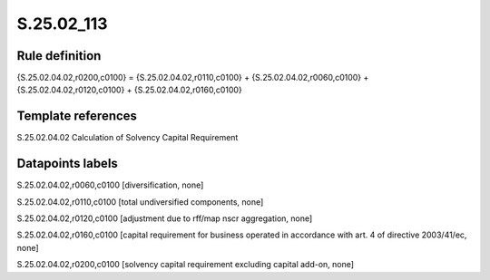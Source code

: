 ===========
S.25.02_113
===========

Rule definition
---------------

{S.25.02.04.02,r0200,c0100} = {S.25.02.04.02,r0110,c0100} + {S.25.02.04.02,r0060,c0100} + {S.25.02.04.02,r0120,c0100} + {S.25.02.04.02,r0160,c0100}


Template references
-------------------

S.25.02.04.02 Calculation of Solvency Capital Requirement


Datapoints labels
-----------------

S.25.02.04.02,r0060,c0100 [diversification, none]

S.25.02.04.02,r0110,c0100 [total undiversified components, none]

S.25.02.04.02,r0120,c0100 [adjustment due to rff/map nscr aggregation, none]

S.25.02.04.02,r0160,c0100 [capital requirement for business operated in accordance with art. 4 of directive 2003/41/ec, none]

S.25.02.04.02,r0200,c0100 [solvency capital requirement excluding capital add-on, none]



